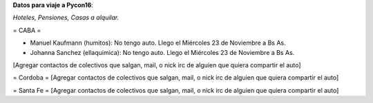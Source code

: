 **Datos para viaje a Pycon16**:

*Hoteles, Pensiones, Casas a alquilar.*


= CABA =

* Manuel Kaufmann (humitos): No tengo auto. Llego el Miércoles 23 de Noviembre a Bs As.
* Johanna Sanchez (ellaquimica): No tengo auto. Llego el Miércoles 23 de Noviembre a Bs As.

[Agregar contactos de colectivos que salgan, mail, o nick irc de alguien que quiera compartir el auto]

= Cordoba =
[Agregar contactos de colectivos que salgan, mail, o nick irc de alguien que quiera compartir el auto]

= Santa Fe =
[Agregar contactos de colectivos que salgan, mail, o nick irc de alguien que quiera compartir el auto]